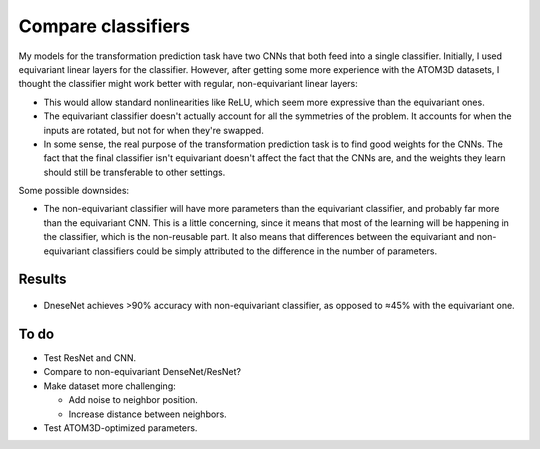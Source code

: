 *******************
Compare classifiers
*******************

My models for the transformation prediction task have two CNNs that both feed 
into a single classifier.  Initially, I used equivariant linear layers for the 
classifier.  However, after getting some more experience with the ATOM3D 
datasets, I thought the classifier might work better with regular, 
non-equivariant linear layers:

- This would allow standard nonlinearities like ReLU, which seem more 
  expressive than the equivariant ones.

- The equivariant classifier doesn't actually account for all the symmetries of 
  the problem.  It accounts for when the inputs are rotated, but not for when 
  they're swapped.

- In some sense, the real purpose of the transformation prediction task is to 
  find good weights for the CNNs.  The fact that the final classifier isn't 
  equivariant doesn't affect the fact that the CNNs are, and the weights they 
  learn should still be transferable to other settings.

Some possible downsides:

- The non-equivariant classifier will have more parameters than the equivariant 
  classifier, and probably far more than the equivariant CNN.  This is a little 
  concerning, since it means that most of the learning will be happening in the 
  classifier, which is the non-reusable part.  It also means that differences 
  between the equivariant and non-equivariant classifiers could be simply 
  attributed to the difference in the number of parameters.

Results
=======
.. figure:: cnn_resnet_densenet.svg

- DneseNet achieves >90% accuracy with non-equivariant classifier, as opposed 
  to ≈45% with the equivariant one.

To do
=====
- Test ResNet and CNN.

- Compare to non-equivariant DenseNet/ResNet?

- Make dataset more challenging:

  - Add noise to neighbor position.
  - Increase distance between neighbors.

- Test ATOM3D-optimized parameters.

